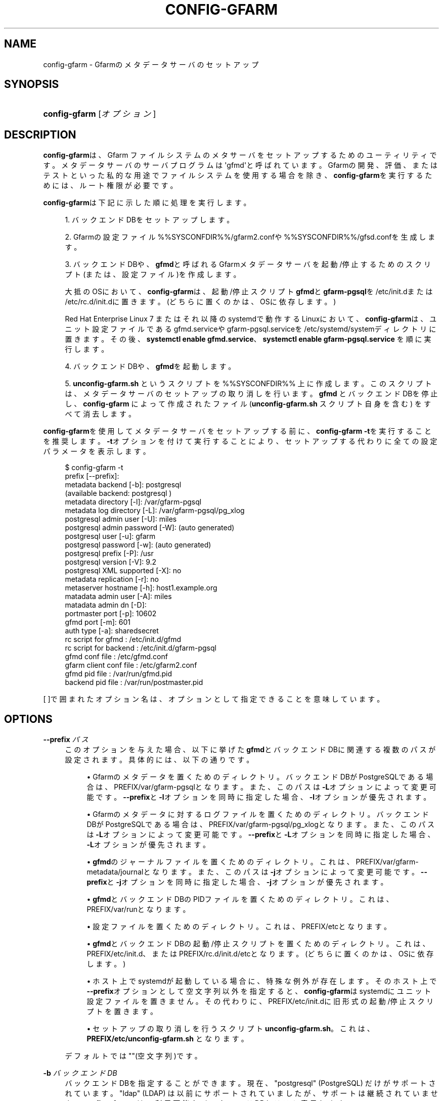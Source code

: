 '\" t
.\"     Title: config-gfarm
.\"    Author: [FIXME: author] [see http://docbook.sf.net/el/author]
.\" Generator: DocBook XSL Stylesheets v1.78.1 <http://docbook.sf.net/>
.\"      Date: 20 Jan 2015
.\"    Manual: Gfarm
.\"    Source: Gfarm
.\"  Language: English
.\"
.TH "CONFIG\-GFARM" "8" "20 Jan 2015" "Gfarm" "Gfarm"
.\" -----------------------------------------------------------------
.\" * Define some portability stuff
.\" -----------------------------------------------------------------
.\" ~~~~~~~~~~~~~~~~~~~~~~~~~~~~~~~~~~~~~~~~~~~~~~~~~~~~~~~~~~~~~~~~~
.\" http://bugs.debian.org/507673
.\" http://lists.gnu.org/archive/html/groff/2009-02/msg00013.html
.\" ~~~~~~~~~~~~~~~~~~~~~~~~~~~~~~~~~~~~~~~~~~~~~~~~~~~~~~~~~~~~~~~~~
.ie \n(.g .ds Aq \(aq
.el       .ds Aq '
.\" -----------------------------------------------------------------
.\" * set default formatting
.\" -----------------------------------------------------------------
.\" disable hyphenation
.nh
.\" disable justification (adjust text to left margin only)
.ad l
.\" -----------------------------------------------------------------
.\" * MAIN CONTENT STARTS HERE *
.\" -----------------------------------------------------------------
.SH "NAME"
config-gfarm \- Gfarmのメタデータサーバのセットアップ
.SH "SYNOPSIS"
.HP \w'\fBconfig\-gfarm\fR\ 'u
\fBconfig\-gfarm\fR [\fIオプション\fR]
.SH "DESCRIPTION"
.PP
\fBconfig\-gfarm\fRは、 Gfarm ファイルシステムのメタサーバをセットアップするためのユーティリティです。 メタデータサーバのサーバプログラムは\*(Aqgfmd\*(Aqと呼ばれています。 Gfarmの開発、評価、またはテストといった 私的な用途でファイルシステムを使用する場合を除き、
\fBconfig\-gfarm\fRを実行するためには、 ルート権限が必要です。
.PP
\fBconfig\-gfarm\fRは下記に示した順に処理を実行します。
.sp
.RS 4
.ie n \{\
\h'-04' 1.\h'+01'\c
.\}
.el \{\
.sp -1
.IP "  1." 4.2
.\}
バックエンドDBをセットアップします。
.RE
.sp
.RS 4
.ie n \{\
\h'-04' 2.\h'+01'\c
.\}
.el \{\
.sp -1
.IP "  2." 4.2
.\}
Gfarmの設定ファイル
%%SYSCONFDIR%%/gfarm2\&.confや
%%SYSCONFDIR%%/gfsd\&.confを生成します。
.RE
.sp
.RS 4
.ie n \{\
\h'-04' 3.\h'+01'\c
.\}
.el \{\
.sp -1
.IP "  3." 4.2
.\}
バックエンドDBや、\fBgfmd\fRと呼ばれる Gfarmメタデータサーバを起動/停止するためのスクリプト(または、設定ファイル)を作成します。
.sp
大抵のOSにおいて、
\fBconfig\-gfarm\fRは、 起動/停止スクリプト\fBgfmd\fRと
\fBgfarm\-pgsql\fRを
/etc/init\&.dまたは
/etc/rc\&.d/init\&.dに置きます。 (どちらに置くのかは、OSに依存します。)
.sp
Red Hat Enterprise Linux 7 またはそれ以降のsystemdで動作するLinuxにおいて、
\fBconfig\-gfarm\fRは、 ユニット設定ファイルであるgfmd\&.serviceや
gfarm\-pgsql\&.serviceを
/etc/systemd/systemディレクトリに置きます。 その後、
\fBsystemctl enable gfmd\&.service\fR、
\fBsystemctl enable gfarm\-pgsql\&.service\fR
を順に実行します。
.RE
.sp
.RS 4
.ie n \{\
\h'-04' 4.\h'+01'\c
.\}
.el \{\
.sp -1
.IP "  4." 4.2
.\}
バックエンドDBや、\fBgfmd\fRを起動します。
.RE
.sp
.RS 4
.ie n \{\
\h'-04' 5.\h'+01'\c
.\}
.el \{\
.sp -1
.IP "  5." 4.2
.\}
\fBunconfig\-gfarm\&.sh\fR
というスクリプトを %%SYSCONFDIR%% 上に作成します。 このスクリプトは、メタデータサーバのセットアップの取り消しを行います。
\fBgfmd\fR
とバックエンドDBを停止し、
\fBconfig\-gfarm\fR
によって作成されたファイル (\fBunconfig\-gfarm\&.sh\fR
スクリプト自身を含む) をすべて消去します。
.RE
.PP
\fBconfig\-gfarm\fRを使用して メタデータサーバをセットアップする前に、
\fBconfig\-gfarm \-t\fRを実行することを推奨します。
\fB\-t\fRオプションを付けて実行することにより、 セットアップする代わりに全ての設定パラメータを表示します。
.sp
.if n \{\
.RS 4
.\}
.nf
$ config\-gfarm \-t
prefix                 [\-\-prefix]:
metadata backend             [\-b]: postgresql
(available backend: postgresql )
metadata     directory       [\-l]: /var/gfarm\-pgsql
metadata log directory       [\-L]: /var/gfarm\-pgsql/pg_xlog
postgresql admin user        [\-U]: miles
postgresql admin password    [\-W]: (auto generated)
postgresql user              [\-u]: gfarm
postgresql password          [\-w]: (auto generated)
postgresql prefix            [\-P]: /usr
postgresql version           [\-V]: 9\&.2
postgresql XML supported     [\-X]: no
metadata replication         [\-r]: no
metaserver hostname          [\-h]: host1\&.example\&.org
matadata admin user          [\-A]: miles
matadata admin dn            [\-D]:
portmaster port              [\-p]: 10602
gfmd port                    [\-m]: 601
auth type                    [\-a]: sharedsecret
rc script for gfmd               : /etc/init\&.d/gfmd
rc script for backend            : /etc/init\&.d/gfarm\-pgsql
gfmd conf file                   : /etc/gfmd\&.conf
gfarm client conf file           : /etc/gfarm2\&.conf
gfmd pid file                    : /var/run/gfmd\&.pid
backend pid file                 : /var/run/postmaster\&.pid
.fi
.if n \{\
.RE
.\}
.PP
[ ]で囲まれたオプション名は、 オプションとして指定できることを意味しています。
.SH "OPTIONS"
.PP
\fB\-\-prefix\fR \fIパス\fR
.RS 4
このオプションを与えた場合、 以下に挙げた\fBgfmd\fRとバックエンドDBに関連する 複数のパスが設定されます。 具体的には、以下の通りです。
.sp
.RS 4
.ie n \{\
\h'-04'\(bu\h'+03'\c
.\}
.el \{\
.sp -1
.IP \(bu 2.3
.\}
Gfarmのメタデータを置くためのディレクトリ。 バックエンドDBがPostgreSQLである場合は、
PREFIX/var/gfarm\-pgsqlとなります。 また、このパスは\fB\-L\fRオプションによって変更可能です。
\fB\-\-prefix\fRと\fB\-l\fRオプションを同時に指定した場合、
\fB\-l\fRオプションが優先されます。
.RE
.sp
.RS 4
.ie n \{\
\h'-04'\(bu\h'+03'\c
.\}
.el \{\
.sp -1
.IP \(bu 2.3
.\}
Gfarmのメタデータに対するログファイルを置くためのディレクトリ。 バックエンドDBがPostgreSQLである場合は、
PREFIX/var/gfarm\-pgsql/pg_xlogとなります。 また、このパスは\fB\-L\fRオプションによって変更可能です。
\fB\-\-prefix\fRと\fB\-L\fRオプションを同時に指定した場合、
\fB\-L\fRオプションが優先されます。
.RE
.sp
.RS 4
.ie n \{\
\h'-04'\(bu\h'+03'\c
.\}
.el \{\
.sp -1
.IP \(bu 2.3
.\}
\fBgfmd\fRのジャーナルファイルを置くためのディレクトリ。 これは、PREFIX/var/gfarm\-metadata/journalとなります。 また、このパスは\fB\-j\fRオプションによって変更可能です。
\fB\-\-prefix\fRと\fB\-j\fRオプションを同時に指定した場合、
\fB\-j\fRオプションが優先されます。
.RE
.sp
.RS 4
.ie n \{\
\h'-04'\(bu\h'+03'\c
.\}
.el \{\
.sp -1
.IP \(bu 2.3
.\}
\fBgfmd\fRとバックエンドDBのPIDファイル を置くためのディレクトリ。 これは、PREFIX/var/runとなります。
.RE
.sp
.RS 4
.ie n \{\
\h'-04'\(bu\h'+03'\c
.\}
.el \{\
.sp -1
.IP \(bu 2.3
.\}
設定ファイルを置くためのディレクトリ。 これは、PREFIX/etcとなります。
.RE
.sp
.RS 4
.ie n \{\
\h'-04'\(bu\h'+03'\c
.\}
.el \{\
.sp -1
.IP \(bu 2.3
.\}
\fBgfmd\fRとバックエンドDBの起動/停止スクリプト を置くためのディレクトリ。 これは、PREFIX/etc/init\&.d、または
PREFIX/rc\&.d/init\&.d/etcとなります。 (どちらに置くのかは、OSに依存します。)
.RE
.sp
.RS 4
.ie n \{\
\h'-04'\(bu\h'+03'\c
.\}
.el \{\
.sp -1
.IP \(bu 2.3
.\}
ホスト上でsystemdが起動している場合に、特殊な例外が存在します。 そのホスト上で\fB\-\-prefix\fRオプションとして空文字列以外を指定すると、
\fBconfig\-gfarm\fRはsystemdにユニット設定ファイルを置きません。 その代わりに、PREFIX/etc/init\&.dに 旧形式の起動/停止スクリプトを置きます。
.RE
.sp
.RS 4
.ie n \{\
\h'-04'\(bu\h'+03'\c
.\}
.el \{\
.sp -1
.IP \(bu 2.3
.\}
セットアップの取り消しを行うスクリプト
\fBunconfig\-gfarm\&.sh\fR。 これは、\fBPREFIX/etc/unconfig\-gfarm\&.sh\fR
となります。
.RE
.sp
デフォルトでは""(空文字列)です。
.RE
.PP
\fB\-b\fR \fIバックエンドDB\fR
.RS 4
バックエンドDBを指定することができます。 現在、"postgresql" (PostgreSQL) だけがサポートされています。 "ldap" (LDAP) は以前にサポートされていましたが、 サポートは継続されていません。
\fBconfig\-gfarm \-t\fRは、 利用可能なバックエンドDBをリスト表示します。
.sp
"postgresql" がリストに存在する場合、PostgreSQLがデフォルトとして選択されます。 利用可能なバックエンドDBがldapのみである場合、 LDAPがデフォルトとして選択されてしまいます。 リストにないバックエンドDBをGfarmにサポートさせたい場合、 Gfarmを再度コンパイルする必要があるため、 注意してください。
.RE
.PP
\fB\-d\fR \fIダイジェストタイプ\fR
.RS 4
チェックサム計算を有効するとともに、チェックサムのダイジェストタイプを 指定します。 引数
\fIダイジェストタイプ\fR
には、 ホスト上にインストールされた OpenSSL ライブラリが対応している ダイジェストタイプ名を小文字 (例: "md5") で記します。
.RE
.PP
\fB\-U\fR \fIGfarmの管理ユーザ名\fR
.RS 4
Gfarmファイルシステムの管理ユーザ名を指定することができます。 デフォルト値はOSによって異なるため、
\fBconfig\-gfarm \-t\fRを実行し、 ユーザ名を確認してください。
.RE
.PP
\fB\-u\fR \fIユーザ名\fR
.RS 4
このオプションを付与した場合、 セットアップした\fBgfmd\fRは、 指定したユーザ名でバックエンドDBに接続します。 デフォルトは、"gfarm"です。
.RE
.PP
\fB\-P\fR \fIインストール先のディレクトリ\fR
.RS 4
このオプションを付与した場合、 バックエンドDBに対するインストール先のディレクトリ (例えば、/usr/local)を指定することができます。
\fBconfig\-gfarm\fRがバックエンドDBの管理コマンド (例えば、PostgreSQLでの\fBinitdb\fR)を実行する際、 指定したディレクトリの下にこのコマンドが インストールされていることを前提としています。 このオプションを省略した場合、
\fBconfig\-gfarm\fRは、 環境変数\fBPATH\fRのリストからそのコマンドへのディレクトリを 探し出します。
.RE
.PP
\fB\-V\fR \fIバージョン\fR
.RS 4
\fBconfig\-gfarm\fRに対するバックエンドDBの バージョンを表示することができます。 多くの場合、\fBconfig\-gfarm\fRは、 正しいバージョン番号を検出することができます。 そのため、\fBconfig\-gfarm\fRが バージョン番号の検出に失敗した場合にのみ、 このオプションを使用することをお勧めします。
.RE
.PP
\fB\-l\fR \fIメタデータ用ディレクトリ\fR
.RS 4
バックエンドDBがGfarmのメタデータを記録したファイルを置く ディレクトリへのパスを指定することができます。
.sp
バックエンドDBがPostgreSQLである場合、 指定したディレクトリは一般にPGDATAと呼ばれています。 デフォルトではPREFIX/var/gfarm\-pgsql
が設定されており、このPREFIXは\fB\-\-prefix\fRオプションで 与えられた値となります。
.RE
.PP
\fB\-L\fR \fIログファイル用ディレクトリ\fR
.RS 4
バックエンドDBがログファイルを置くディレクトリへのパスを指定することができます。 バックエンドDBがPostgreSQLである場合、 デフォルトではPREFIX/var/gfarm\-pgsql/pg_xlog
が設定されており、このPREFIXは\fB\-\-prefix\fRオプションで 与えられた値となります。
.RE
.PP
\fB\-h\fR \fIホスト名\fR
.RS 4
メタデータサーバを認識するために使用されるホスト名を指定することができます。 デフォルトでは、DNS上におけるそのホストの完全修飾ドメイン名(FQDN)となります。
.RE
.PP
\fB\-j\fR \fIジャーナルファイル用ディレクトリ\fR
.RS 4
\fBgfmd\fRがジャーナルファイルを置くディレクトリ のパスを指定することができます。 このオプションは、\fB\-r\fRオプションによりメタデータの複製が 有効となっている場合にのみ影響を及ぼします。デフォルトでは、
PREFIX/var/gfarm\-metadata/journal
が設定されており、このPREFIXは\fB\-\-prefix\fRオプションで 与えられた値となります。
.RE
.PP
\fB\-A\fR \fIユーザ名\fR
.RS 4
Gfarmファイルシステムの管理者を指定することができます。 このオプションを省略した場合、
\fBconfig\-gfarm\fRは
\fBwho am i\fRコマンド を実行することによりユーザ名を取得します。
.RE
.PP
\fB\-D\fR \fIサブジェクトDN\fR
.RS 4
グローバルユーザとしての管理者のサブジェクトDNを指定することができます。 GSI認証を行う場合、このオプションは必須です。
.RE
.PP
\fB\-p\fR \fIバックエンドDB用ポート番号\fR
.RS 4
設定したバックエンドDBが待ち受けるTCPポート番号を指定することができます。 デフォルトでは10602が指定されます。
.RE
.PP
\fB\-m\fR \fIgfmd用ポート番号\fR
.RS 4
設定した\fBgfmd\fRが待ち受ける TCPポート番号を指定することができます。 デフォルトではプライベートモードの場合に10601、 それ以外では601が指定されます。
.RE
.PP
\fB\-a\fR \fI認証方法\fR
.RS 4
認証方法を指定することができます。 現在は、"sharedsecret" または "gsi" を使用することができ、 デフォルトは "sharedsecret"となっています。
.RE
.PP
\fB\-\-help\fR
.RS 4
このオプションを付与した場合、 config\-gfarmの使用法を表示した後、 終了します。
.RE
.PP
\fB\-S\fR
.RS 4
このオプションを付与した場合、 プライベートモードを有効にします。
\fBconfig\-gfarm\fRは、 ルート権限なしで実行可能なGfarmファイルシステムをセットアップします。 具体的には、以下の通りに設定手順を変更します。
.sp
.RS 4
.ie n \{\
\h'-04'\(bu\h'+03'\c
.\}
.el \{\
.sp -1
.IP \(bu 2.3
.\}
\fBgfmd\fRのデフォルト待ち受けポート番号 (\fB\-m\fRオプションに対応)は、601から10601に変更されます。
.RE
.sp
.RS 4
.ie n \{\
\h'-04'\(bu\h'+03'\c
.\}
.el \{\
.sp -1
.IP \(bu 2.3
.\}
ユーザマップファイル%%SYSCONFDIR%%/usermapが 作成されます。 メタデータサーバは、起動時にこのファイルを読み込みます。 プライベートモードでない場合、OS上にユーザアカウント _gfarmmd と _gfarmfs が 作成されていなければいけません。 ユーザマップファイルがあれば、ユーザアカウントの作成は必要ありません。 このファイルは、実際のユーザアカウントに対する Gfarmシステムユーザのマッピングを定義しています。
.RE
.sp
.RS 4
.ie n \{\
\h'-04'\(bu\h'+03'\c
.\}
.el \{\
.sp -1
.IP \(bu 2.3
.\}
gfsd設定ファイル%%SYSCONFDIR%%/gfsd\&.conf
が作成されます。 プライベートモードでない場合、 gfsdは、メタデータサーバと接続する全てのGfarmプログラムが読み込む前に、 gfarm設定ファイル
%%SYSCONFDIR%%/gfarm2\&.conf
を読み込みます。
%%SYSCONFDIR%%/gfsd\&.confは、 プライベートモードで起動するgfsd向けにカスタマイズされた 設定ファイルです。
.RE
.sp
\fB\-S\fRオプションは、起動/停止スクリプトや 設定ファイルの位置を決して変更しません。 これらのファイルのデフォルト位置は 通常では特権ユーザの場合のみ書き込み可能であるため、
\fBconfig\-gfarm\fRはこれらのファイルの生成に 失敗してしまいます。この問題を回避するためには、
\fB\-\-prefix\fRオプションを合わせて指定してください。
.RE
.PP
\fB\-N\fR
.RS 4
このオプションを付与した場合、
\fBgfmd\fRとバックエンドDBを起動しません。
.RE
.PP
\fB\-f\fR
.RS 4
このオプションを付与した場合、 強制的に存在しているセットアップを上書きします。
.RE
.PP
\fB\-t\fR
.RS 4
このオプションを付与した場合、 人間が読みやすい形式で全ての設定パラメータの値を表示した後、 すぐに終了します。
.RE
.PP
\fB\-T\fR
.RS 4
\fB\-t\fRオプションと似ていますが、 設定値をKEY=VALUE形式で表示します。
.RE
.PP
\fB\-r\fR
.RS 4
このオプションを付与した場合、 メタデータサーバ同士でのメタデータの複製を有効にします。
.RE
.PP
\fB\-W\fR \fIバックエンドDB用パスワード\fR
.RS 4
バックエンドDBの管理者パスワードを指定することができます。 このオプションは、ユーザ名を指定する\fB\-U\fRオプションに対応します。 デフォルトで、パスワードは自動的に生成されます。
.RE
.PP
\fB\-w\fR \fIバックエンドDBへの接続用パスワード\fR
.RS 4
設定された\fBgfmd\fRは、 指定されたパスワードを使用してバックエンドDBと接続します。 このオプションは、ユーザ名を指定する\fB\-u\fRオプションに対応します。 デフォルトで、パスワードは自動的に生成されます。
.RE
.PP
\fB\-X\fR
.RS 4
このオプションを付与した場合、 拡張ファイル属性をクエリするためのXML Path言語(XPath) のサポートを有効にします。
.RE
.PP
\fB\-E\fR
.RS 4
このオプションを付与した場合、 データチェックサムオプションを付けたPostgreSQLセットアップします。
\fBconfig\-gfarm\fRは、
\fB\-\-data\-checksums\fRオプションをPostgreSQLコマンド
\fBinitdb\fRに渡します。 この機能を使用するには、PostgreSQL 9\&.3またはそれ以降のバージョンが必要です。 このオプションは、バックエンドDBがPostgreSQLであるときのみ機能します。
.RE
.SH "FILES"
.PP
%%SYSCONFDIR%%/gfarm2\&.conf
.RS 4
Gfarmのクライアントが参照する設定ファイル
.RE
.PP
%%SYSCONFDIR%%/gfmd\&.conf
.RS 4
\fBgfmd\fRが参照する設定ファイル
.RE
.PP
%%SYSCONFDIR%%/gfsd\&.conf
.RS 4
\fBgfsd\fRが参照する設定ファイル (プライベートモードの場合のみ使用)
.RE
.PP
%%SYSCONFDIR%%/usermap
.RS 4
ユーザマッピングを定義しているファイル (プライベートモードの場合のみ使用)
.RE
.PP
/etc/init\&.d/gfarm\-pgsql
.RS 4
GfarmのバックエンドDBとして動作する PostgreSQLの起動/停止スクリプトファイル
.RE
.PP
/etc/init\&.d/gfmd
.RS 4
\fBgfmd\fRが参照する起動/停止スクリプトファイルです。
.RE
.PP
/etc/systemd/system/gfarm\-pgsql\&.service
.RS 4
systemdにより読み込まれ、 GfarmのバックエンドDBとして動作する PostgreSQLのユニット設定ファイル
.RE
.PP
/etc/systemd/system/gfmd\&.service
.RS 4
systemdにより読み込まれる、
\fBgfmd\fRのユニット設定ファイル
.RE
.SH "SEE ALSO"
.PP
\fBgfarm2.conf\fR(5),
\fBconfig-gfsd\fR(8)

